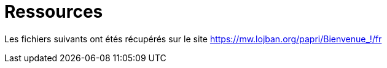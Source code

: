 = Ressources

Les fichiers suivants ont étés récupérés sur le site
https://mw.lojban.org/papri/Bienvenue_!/fr
